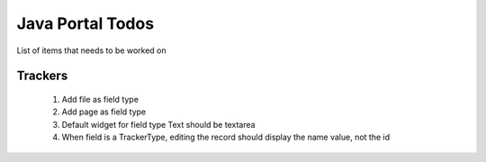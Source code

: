 Java Portal Todos
=================

List of items that needs to be worked on

Trackers
--------

  #.  Add file as field type
  #.  Add page as field type
  #.  Default widget for field type Text should be textarea
  #.  When field is a TrackerType, editing the record should display the name value, not the id
